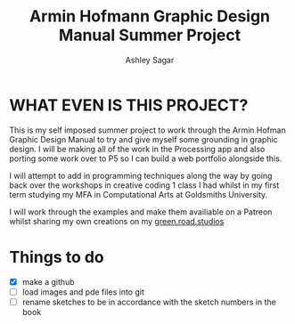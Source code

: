 #+title: Armin Hofmann Graphic Design Manual Summer Project
#+author: Ashley Sagar


* WHAT EVEN IS THIS PROJECT?

This is my self imposed summer project to work through the Armin
Hofman Graphic Design Manual to try and give myself some grounding in graphic design. I will be making all of the work in the Processing app and also porting some work over to P5 so I  can build a web portfolio alongside this.

I will attempt to add in programming techniques along the way by going back over the workshops in creative coding 1 class I had whilst in my first term studying my MFA in Computational Arts at Goldsmiths University.

I will work through the examples and make them availiable on a Patreon whilst sharing my own creations on my [[https://www.instagram.com/green.road.studios/][green.road.studios]]



* Things to do
- [X] make a github
- [ ] load images and pde files into git
- [ ] rename sketches to be in accordance with the sketch numbers in the book

  
